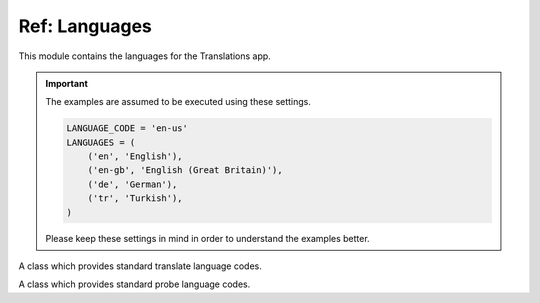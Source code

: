 **************
Ref: Languages
**************

.. module:: translations.languages

This module contains the languages for the Translations app.

.. important::

   The examples are assumed to be executed using these settings.

   .. code-block:: python

      LANGUAGE_CODE = 'en-us'
      LANGUAGES = (
          ('en', 'English'),
          ('en-gb', 'English (Great Britain)'),
          ('de', 'German'),
          ('tr', 'Turkish'),
      )

   Please keep these settings in mind in order to understand the examples better.

.. function:: _get_supported_language(lang)

   Return the :term:`supported language` code of a custom language code.

   Searches the :data:`~django.conf.settings.LANGUAGES` in the settings for
   the custom language code, if the exact custom language code is found, it
   returns it, otherwise searches for the unaccented form of the custom
   language code, if the unaccented form of the custom language code is
   found, it returns it, otherwise it throws an error stating there is no
   such language supported in the settings.

   :param lang: The custom language code to get
       the :term:`supported language` code of.
   :type lang: str
   :return: The :term:`supported language` code of the custom language code.
   :rtype: str
   :raise ValueError: If the language code is not specified in
       the :data:`~django.conf.settings.LANGUAGES` setting.

   To get the :term:`supported language` code of a custom language code
   (an unaccented language code):

   .. testcode:: _get_supported_language.1

      from translations.languages import _get_supported_language

      # get the supported language
      custom = _get_supported_language('en')

      print(custom)

   .. testoutput:: _get_supported_language.1

      en

   To get the :term:`supported language` code of a custom language code
   (an existing accented language code):

   .. testcode:: _get_supported_language.2

      from translations.languages import _get_supported_language

      # get the supported language
      custom = _get_supported_language('en-gb')

      print(custom)

   .. testoutput:: _get_supported_language.2

      en-gb

   To get the :term:`supported language` code of a custom language code
   (a non-existing accented language code):

   .. testcode:: _get_supported_language.3

      from translations.languages import _get_supported_language

      # get the supported language
      custom = _get_supported_language('en-us')

      print(custom)

   .. testoutput:: _get_supported_language.3

      en

.. function:: _get_default_language()

   Return the :term:`supported language` code of the :term:`default language`
   code.

   :return: The :term:`supported language` code of
       the :term:`default language` code.
   :rtype: str
   :raise ValueError: If the :term:`default language` code is not supported.

   To get the :term:`supported language` code of the :term:`default language`
   code:

   .. testcode:: _get_default_language.1

      from translations.languages import _get_default_language

      # get the default language
      default = _get_default_language()

      print(default)

   .. testoutput:: _get_default_language.1

      en

.. function:: _get_active_language()

   Return the :term:`supported language` code of the :term:`active language`
   code.

   :return: The :term:`supported language` code of
       the :term:`active language` code.
   :rtype: str
   :raise ValueError: If the :term:`active language` code is not supported.

   To get the :term:`supported language` code of the :term:`active language`
   code
   (assume ``en``):

   .. testcode:: _get_active_language.1

      from translations.languages import _get_active_language

      # get the active language
      active = _get_active_language()

      print(active)

   .. testoutput:: _get_active_language.1

      en

.. function:: _get_all_languages()

   Return all the :term:`supported language` codes.

   :return: All the :term:`supported language` codes.
   :rtype: list(str)

   To get all the :term:`supported language` codes:

   .. testcode:: _get_all_languages.1

      from translations.languages import _get_all_languages

      # get all the languages
      languages = _get_all_languages()

      print(languages)

   .. testoutput:: _get_all_languages.1

      [
          'en',
          'en-gb',
          'de',
          'tr',
      ]

.. function:: _get_all_choices()

   Return all the :term:`supported language` choices.

   :return: All the :term:`supported language` choices.
   :rtype: list(tuple(str, str))

   To get all the :term:`supported language` choices:

   .. testcode:: _get_all_choices.1

      from translations.languages import _get_all_choices

      # get all the language choices
      choices = _get_all_choices()

      print(choices)

   .. testoutput:: _get_all_choices.1

      [
          (None, '---------'),
          ('en', 'English'),
          ('en-gb', 'English (Great Britain)'),
          ('de', 'German'),
          ('tr', 'Turkish'),
      ]

.. function:: _get_translation_languages()

   Return the :term:`translation language` codes.

   :return: The :term:`translation language` codes.
   :rtype: list(str)

   To get the :term:`translation language` codes:

   .. testcode:: _get_translation_languages.1

      from translations.languages import _get_translation_languages

      # get the translation languages
      languages = _get_translation_languages()

      print(languages)

   .. testoutput:: _get_translation_languages.1

      [
          'en-gb',
          'de',
          'tr',
      ]

.. function:: _get_translation_choices()

   Return the :term:`translation language` choices.

   :return: The :term:`translation language` choices.
   :rtype: list(tuple(str, str))
   :raise ValueError: If the :term:`default language` code is not supported.

   To get the :term:`translation language` choices:

   .. testcode:: _get_translation_choices.1

      from translations.languages import _get_translation_choices

      # get the translation language choices
      choices = _get_translation_choices()

      print(choices)

   .. testoutput:: _get_translation_choices.1

      [
          (None, '---------'),
          ('en-gb', 'English (Great Britain)'),
          ('de', 'German'),
          ('tr', 'Turkish'),
      ]

.. function:: _get_translate_language(lang=None)

   Return the :term:`supported language` code of a translate language code.

   If the translate language code is passed in, it returns
   the :term:`supported language` code of it, otherwise it returns
   the :term:`supported language` code of the :term:`active language` code.

   :param lang: The translate language code to get
       the :term:`supported language` code of.
       ``None`` means use the :term:`active language` code.
   :type lang: str or None
   :return: The :term:`supported language` code of the translate language code.
   :rtype: str
   :raise ValueError: If the translate language code is not supported.

   To get the :term:`supported language` code of a translate language code
   (the :term:`active language` code - assume ``en``):

   .. testcode:: _get_translate_language.1

      from translations.languages import _get_translate_language

      # get the translate language
      translate = _get_translate_language()

      print(translate)

   .. testoutput:: _get_translate_language.1

      en

   To get the :term:`supported language` code of a translate language code
   (a custom language code):

   .. testcode:: _get_translate_language.2

      from translations.languages import _get_translate_language

      # get the translate language
      translate = _get_translate_language('en-us')

      print(translate)

   .. testoutput:: _get_translate_language.2

      en

.. function:: _get_probe_language(lang=None)

   Return the :term:`supported language` code(s) of some probe language code(s).

   If the probe language code(s) is (are) passed in, it returns
   the :term:`supported language` code(s) of it (them), otherwise it returns
   the :term:`supported language` code of the :term:`active language` code.

   :param lang: The probe language code(s) to get
       the :term:`supported language` code(s) of.
       ``None`` means use the :term:`active language` code.
   :type lang: str or list or None
   :return: The :term:`supported language` code(s) of the probe language code(s).
   :rtype: str
   :raise ValueError: If the probe language code(s) is (are) not supported.

   To get the :term:`supported language` code(s) of some probe language code(s)
   (the :term:`active language` code - assume ``en``):

   .. testcode:: _get_probe_language.1

      from translations.languages import _get_probe_language

      # get the probe language
      probe = _get_probe_language()

      print(probe)

   .. testoutput:: _get_probe_language.1

      en

   To get the :term:`supported language` code(s) of some probe language code(s)
   (a custom language code):

   .. testcode:: _get_probe_language.2

      from translations.languages import _get_probe_language

      # get the probe language
      probe = _get_probe_language('en-us')

      print(probe)

   .. testoutput:: _get_probe_language.2

      en

   To get the :term:`supported language` code(s) of some probe language code(s)
   (multiple custom language codes):

   .. testcode:: _get_probe_language.3

      from translations.languages import _get_probe_language

      # get the probe language
      probe = _get_probe_language(['en-us', 'en-gb'])

      print(probe)

   .. testoutput:: _get_probe_language.3

      [
          'en',
          'en-gb',
      ]

.. class:: _TRANSLATE

   A class which provides standard translate language codes.

   .. attribute:: DEFAULT

      Return the :term:`default language` code.

      To get the :term:`default language` code.

      .. testcode:: _TRANSLATE.DEFAULT.1

         from translations.languages import translate

         # get the default language
         default = translate.DEFAULT

         print(default)

      .. testoutput:: _TRANSLATE.DEFAULT.1

         en

   .. attribute:: ACTIVE

      Return the :term:`active language` code.

      To get the :term:`active language` code.
      (assume ``en``)

      .. testcode:: _TRANSLATE.ACTIVE.1

         from translations.languages import translate

         # get the active language
         active = translate.ACTIVE

         print(active)

      .. testoutput:: _TRANSLATE.ACTIVE.1

         en

.. class:: _PROBE

   A class which provides standard probe language codes.

   .. attribute:: DEFAULT

      Return the :term:`default language` code.

      To get the :term:`default language` code.

      .. testcode:: _PROBE.DEFAULT.1

         from translations.languages import probe

         # get the default language
         default = probe.DEFAULT

         print(default)

      .. testoutput:: _PROBE.DEFAULT.1

         en

   .. attribute:: ACTIVE

      Return the :term:`active language` code.

      To get the :term:`active language` code.
      (assume ``en``)

      .. testcode:: _PROBE.ACTIVE.1

         from translations.languages import probe

         # get the active language
         active = probe.ACTIVE

         print(active)

      .. testoutput:: _PROBE.ACTIVE.1

         en

   .. attribute:: DEFAULT_ACTIVE

      Return the :term:`default language` and :term:`active language` codes.

      .. testsetup:: _PROBE.DEFAULT_ACTIVE.1

         from django.utils.translation import activate

         activate('en')

      .. testcleanup:: _PROBE.DEFAULT_ACTIVE.1

         from django.utils.translation import deactivate

         deactivate()

      .. testsetup:: _PROBE.DEFAULT_ACTIVE.2

         from django.utils.translation import activate

         activate('de')

      .. testcleanup:: _PROBE.DEFAULT_ACTIVE.2

         from django.utils.translation import deactivate

         deactivate()

      To get the :term:`default language` and :term:`active language` codes.
      (assume ``en``)

      .. testcode:: _PROBE.DEFAULT_ACTIVE.1

         from translations.languages import probe

         # get the default and active language
         defact = probe.DEFAULT_ACTIVE

         print(defact)

      .. testoutput:: _PROBE.DEFAULT_ACTIVE.1

         en

      To get the :term:`default language` and :term:`active language` codes.
      (assume ``de``)

      .. testcode:: _PROBE.DEFAULT_ACTIVE.2

         from translations.languages import probe

         # get the default and active language
         defact = probe.DEFAULT_ACTIVE

         print(defact)

      .. testoutput:: _PROBE.DEFAULT_ACTIVE.2

         [
             'en',
             'de',
         ]

   .. attribute:: TRANSLATION

      Return the :term:`translation language` codes.

      To get the :term:`translation language` codes.

      .. testcode:: _PROBE.TRANSLATION.1

         from translations.languages import probe

         # get the translation language
         translation = probe.TRANSLATION

         print(translation)

      .. testoutput:: _PROBE.TRANSLATION.1

         [
             'en-gb',
             'de',
             'tr',
         ]

   .. attribute:: ALL

      Return all the :term:`supported language` codes.

      To get all the :term:`supported language` codes.

      .. testcode:: _PROBE.ALL.1

         from translations.languages import probe

         # get all the language
         all = probe.ALL

         print(all)

      .. testoutput:: _PROBE.ALL.1

         [
             'en',
             'en-gb',
             'de',
             'tr',
         ]

.. data:: translate

   An object which provides standard translate language codes.

   An instance of :class:`_TRANSLATE`

.. data:: probe

   An object which provides standard probe language codes.

   An instance of :class:`_PROBE`
